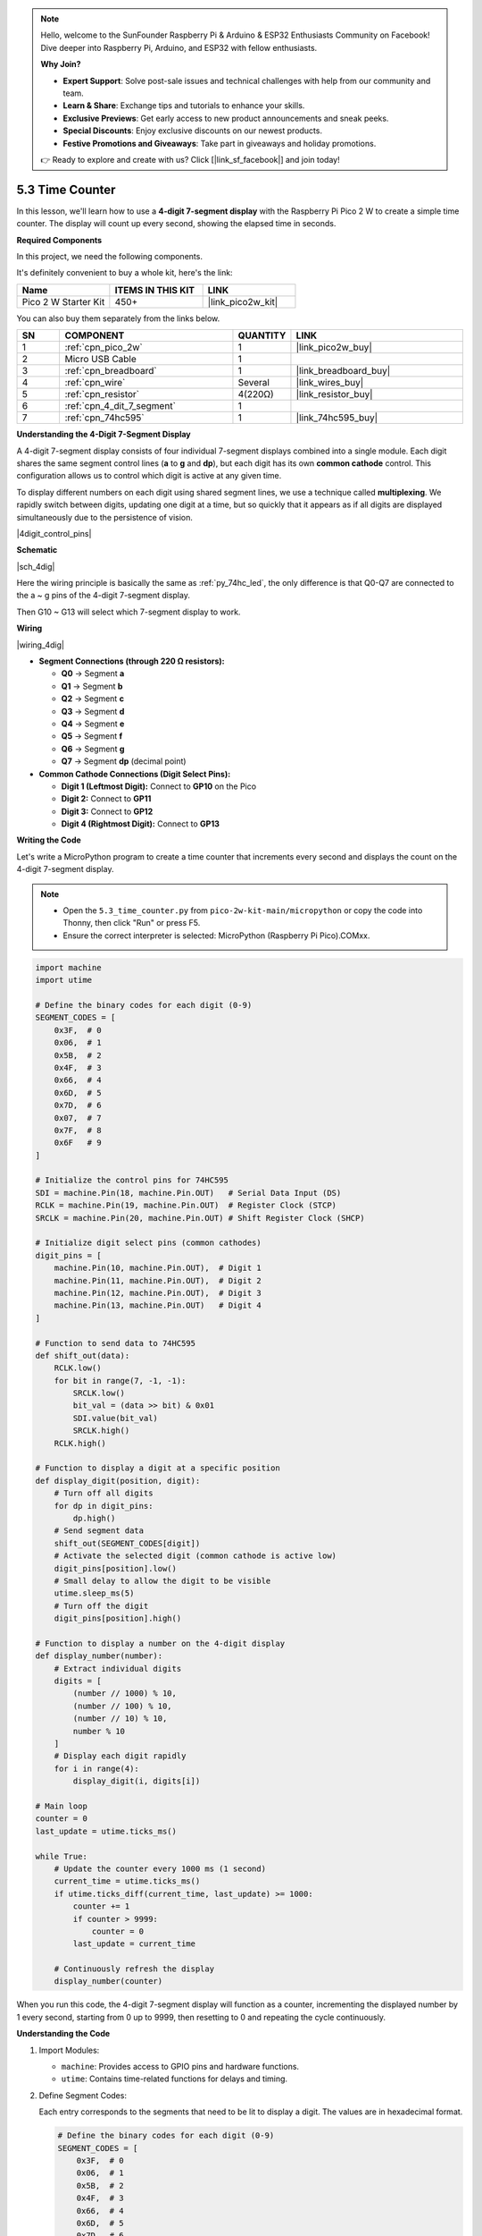 .. note::

    Hello, welcome to the SunFounder Raspberry Pi & Arduino & ESP32 Enthusiasts Community on Facebook! Dive deeper into Raspberry Pi, Arduino, and ESP32 with fellow enthusiasts.

    **Why Join?**

    - **Expert Support**: Solve post-sale issues and technical challenges with help from our community and team.
    - **Learn & Share**: Exchange tips and tutorials to enhance your skills.
    - **Exclusive Previews**: Get early access to new product announcements and sneak peeks.
    - **Special Discounts**: Enjoy exclusive discounts on our newest products.
    - **Festive Promotions and Giveaways**: Take part in giveaways and holiday promotions.

    👉 Ready to explore and create with us? Click [|link_sf_facebook|] and join today!

.. _py_74hc_4dig:

5.3 Time Counter
================================


In this lesson, we'll learn how to use a **4-digit 7-segment display** 
with the Raspberry Pi Pico 2 W to create a simple time counter. The display 
will count up every second, showing the elapsed time in seconds.

**Required Components**

In this project, we need the following components. 

It's definitely convenient to buy a whole kit, here's the link: 

.. list-table::
    :widths: 20 20 20
    :header-rows: 1

    *   - Name	
        - ITEMS IN THIS KIT
        - LINK
    *   - Pico 2 W Starter Kit	
        - 450+
        - |link_pico2w_kit|

You can also buy them separately from the links below.


.. list-table::
    :widths: 5 20 5 20
    :header-rows: 1

    *   - SN
        - COMPONENT	
        - QUANTITY
        - LINK

    *   - 1
        - :ref:`cpn_pico_2w`
        - 1
        - |link_pico2w_buy|
    *   - 2
        - Micro USB Cable
        - 1
        - 
    *   - 3
        - :ref:`cpn_breadboard`
        - 1
        - |link_breadboard_buy|
    *   - 4
        - :ref:`cpn_wire`
        - Several
        - |link_wires_buy|
    *   - 5
        - :ref:`cpn_resistor`
        - 4(220Ω)
        - |link_resistor_buy|
    *   - 6
        - :ref:`cpn_4_dit_7_segment`
        - 1
        - 
    *   - 7
        - :ref:`cpn_74hc595`
        - 1
        - |link_74hc595_buy|

**Understanding the 4-Digit 7-Segment Display**

A 4-digit 7-segment display consists of four individual 7-segment displays combined into a single module. Each digit shares the same segment control lines (**a** to **g** and **dp**), but each digit has its own **common cathode** control. This configuration allows us to control which digit is active at any given time.

To display different numbers on each digit using shared segment lines, we use a technique called **multiplexing**. We rapidly switch between digits, updating one digit at a time, but so quickly that it appears as if all digits are displayed simultaneously due to the persistence of vision.

|4digit_control_pins|

**Schematic**

|sch_4dig|

Here the wiring principle is basically the same as :ref:`py_74hc_led`, the only difference is that Q0-Q7 are connected to the a ~ g pins of the 4-digit 7-segment display.

Then G10 ~ G13 will select which 7-segment display to work.

**Wiring**

|wiring_4dig|

* **Segment Connections (through 220 Ω resistors):**

  * **Q0** → Segment **a**
  * **Q1** → Segment **b**
  * **Q2** → Segment **c**
  * **Q3** → Segment **d**
  * **Q4** → Segment **e**
  * **Q5** → Segment **f**
  * **Q6** → Segment **g**
  * **Q7** → Segment **dp** (decimal point)

* **Common Cathode Connections (Digit Select Pins):**

  * **Digit 1 (Leftmost Digit):** Connect to **GP10** on the Pico
  * **Digit 2:** Connect to **GP11**
  * **Digit 3:** Connect to **GP12**
  * **Digit 4 (Rightmost Digit):** Connect to **GP13**

**Writing the Code**

Let's write a MicroPython program to create a time counter that increments every second and displays the count on the 4-digit 7-segment display.

.. note::

    * Open the ``5.3_time_counter.py`` from ``pico-2w-kit-main/micropython`` or copy the code into Thonny, then click "Run" or press F5.
    * Ensure the correct interpreter is selected: MicroPython (Raspberry Pi Pico).COMxx. 
    

.. code-block:: python

    import machine
    import utime

    # Define the binary codes for each digit (0-9)
    SEGMENT_CODES = [
        0x3F,  # 0
        0x06,  # 1
        0x5B,  # 2
        0x4F,  # 3
        0x66,  # 4
        0x6D,  # 5
        0x7D,  # 6
        0x07,  # 7
        0x7F,  # 8
        0x6F   # 9
    ]

    # Initialize the control pins for 74HC595
    SDI = machine.Pin(18, machine.Pin.OUT)   # Serial Data Input (DS)
    RCLK = machine.Pin(19, machine.Pin.OUT)  # Register Clock (STCP)
    SRCLK = machine.Pin(20, machine.Pin.OUT) # Shift Register Clock (SHCP)

    # Initialize digit select pins (common cathodes)
    digit_pins = [
        machine.Pin(10, machine.Pin.OUT),  # Digit 1
        machine.Pin(11, machine.Pin.OUT),  # Digit 2
        machine.Pin(12, machine.Pin.OUT),  # Digit 3
        machine.Pin(13, machine.Pin.OUT)   # Digit 4
    ]

    # Function to send data to 74HC595
    def shift_out(data):
        RCLK.low()
        for bit in range(7, -1, -1):
            SRCLK.low()
            bit_val = (data >> bit) & 0x01
            SDI.value(bit_val)
            SRCLK.high()
        RCLK.high()

    # Function to display a digit at a specific position
    def display_digit(position, digit):
        # Turn off all digits
        for dp in digit_pins:
            dp.high()
        # Send segment data
        shift_out(SEGMENT_CODES[digit])
        # Activate the selected digit (common cathode is active low)
        digit_pins[position].low()
        # Small delay to allow the digit to be visible
        utime.sleep_ms(5)
        # Turn off the digit
        digit_pins[position].high()

    # Function to display a number on the 4-digit display
    def display_number(number):
        # Extract individual digits
        digits = [
            (number // 1000) % 10,
            (number // 100) % 10,
            (number // 10) % 10,
            number % 10
        ]
        # Display each digit rapidly
        for i in range(4):
            display_digit(i, digits[i])

    # Main loop
    counter = 0
    last_update = utime.ticks_ms()

    while True:
        # Update the counter every 1000 ms (1 second)
        current_time = utime.ticks_ms()
        if utime.ticks_diff(current_time, last_update) >= 1000:
            counter += 1
            if counter > 9999:
                counter = 0
            last_update = current_time

        # Continuously refresh the display
        display_number(counter)

When you run this code, the 4-digit 7-segment display will function as a counter, incrementing the displayed number by 1 every second, starting from 0 up to 9999, then resetting to 0 and repeating the cycle continuously.

**Understanding the Code**

#. Import Modules:

   * ``machine``: Provides access to GPIO pins and hardware functions.
   * ``utime``: Contains time-related functions for delays and timing.

#. Define Segment Codes:

   Each entry corresponds to the segments that need to be lit to display a digit. The values are in hexadecimal format.

   .. code-block:: python

        # Define the binary codes for each digit (0-9)
        SEGMENT_CODES = [
            0x3F,  # 0
            0x06,  # 1
            0x5B,  # 2
            0x4F,  # 3
            0x66,  # 4
            0x6D,  # 5
            0x7D,  # 6
            0x07,  # 7
            0x7F,  # 8
            0x6F   # 9
        ]

#. Initialize Control Pins:
   
   Assigns the Pico's GPIO pins to control the 74HC595.

   .. code-block:: python

        SDI = machine.Pin(18, machine.Pin.OUT)
        RCLK = machine.Pin(19, machine.Pin.OUT)
        SRCLK = machine.Pin(20, machine.Pin.OUT)


#. Initialize Digit Select Pins:

   Controls which digit is active. Active low (common cathode).

   .. code-block:: python

        digit_pins = [
            machine.Pin(10, machine.Pin.OUT),
            machine.Pin(11, machine.Pin.OUT),
            machine.Pin(12, machine.Pin.OUT),
            machine.Pin(13, machine.Pin.OUT)
        ]

#. Define the ``shift_out`` Function:

   * Sends 8 bits of data to the 74HC595.
   * Shifts out the data starting from the most significant bit (MSB).
   * Pulses the shift and register clocks appropriately.

   .. code-block:: python

        def shift_out(data):
            RCLK.low()
            for bit in range(7, -1, -1):
                SRCLK.low()
                bit_val = (data >> bit) & 0x01
                SDI.value(bit_val)
                SRCLK.high()
            RCLK.high()

#. Define the ``display_digit`` Function:

   * Turns off all digits.
   * Sends the segment code for the digit.
   * Activates the specified digit by setting its pin low.
   * Adds a small delay to make the digit visible.
   * Turns off the digit after displaying.

   .. code-block:: python

        def display_digit(position, digit):
            for dp in digit_pins:
                dp.high()
            shift_out(SEGMENT_CODES[digit])
            digit_pins[position].low()
            utime.sleep_ms(5)
            digit_pins[position].high()


#. Define the ``display_number`` Function:

   * Extracts each digit from the number.
   * Calls ``display_digit`` for each digit rapidly to create the multiplexing effect.

   .. code-block:: python

        def display_number(number):
            # Extract individual digits
            digits = [
                (number // 1000) % 10,
                (number // 100) % 10,
                (number // 10) % 10,
                number % 10
            ]
            # Display each digit rapidly
            for i in range(4):
                display_digit(i, digits[i])

#. Main Loop:

   * Increments the counter every second.
   * Resets the counter after reaching 9999.
   * Continuously calls ``display_number`` to refresh the display.

   .. code-block:: python

        counter = 0
        last_update = utime.ticks_ms()

        while True:
            current_time = utime.ticks_ms()
            if utime.ticks_diff(current_time, last_update) >= 1000:
                counter += 1
                if counter > 9999:
                    counter = 0
                last_update = current_time

            display_number(counter)


**Experimenting Further**

* Add a Reset Button:

  Connect a button to the Pico to reset the counter when pressed.

* Display Different Data: 

  Modify the code to display sensor readings, such as temperature or light levels.

* Adjust Display Brightness: 

  Change the ``utime.sleep_ms(5)`` delay in the ``display_digit`` function to adjust how long each digit is displayed, affecting brightness.

* Create a Stopwatch:

  Implement start, stop, and reset functionality to use the display as a stopwatch.

**Conclusion**

In this lesson, you've learned how to use a 4-digit 7-segment display with a 74HC595 shift register to create a time counter using the Raspberry Pi Pico 2 W. By understanding multiplexing and efficient timing, you can display dynamic information on multi-digit displays using minimal GPIO pins.